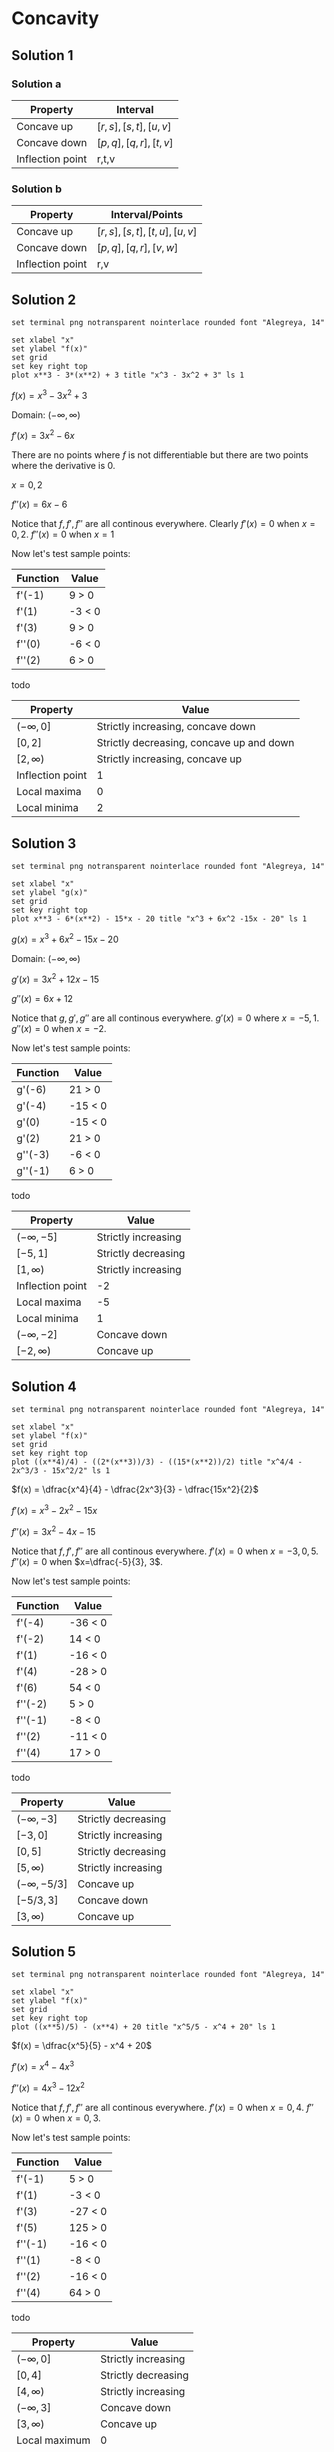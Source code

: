* Concavity

** Solution 1

*** Solution a

| Property         | Interval              |
|------------------+-----------------------|
| Concave up       | $[r,s], [s,t], [u,v]$ |
| Concave down     | $[p,q], [q,r], [t,v]$ |
| Inflection point | r,t,v                 |

*** Solution b

| Property         | Interval/Points           |
|------------------+---------------------------|
| Concave up       | $[r,s],[s,t],[t,u],[u,v]$ |
| Concave down     | $[p,q],[q,r],[v,w]$       |
| Inflection point | r,v                       |

** Solution 2

#+begin_src gnuplot :exports both :file ../assets/c4_4s2.png :eval never-export
set terminal png notransparent nointerlace rounded font "Alegreya, 14"

set xlabel "x"
set ylabel "f(x)"
set grid
set key right top
plot x**3 - 3*(x**2) + 3 title "x^3 - 3x^2 + 3" ls 1
#+end_src

#+RESULTS:
[[file:../assets/c4_4s2.png]]

$f(x) = x^3 - 3x^2 + 3$

Domain: $(-\infty, \infty)$

$f'(x) = 3x^2 - 6x$

There are no points where $f$ is not differentiable but there are two
points where the derivative is $0$.

$x=0,2$

$f''(x) = 6x-6$

Notice that $f, f', f''$ are all continous everywhere. Clearly $f'(x)
= 0$ when $x=0,2$. $f''(x) = 0$ when $x=1$

Now let's test sample points:

| Function | Value  |
|----------+--------|
| f'(-1)   | 9 > 0  |
| f'(1)    | -3 < 0 |
| f'(3)    | 9 > 0  |
| f''(0)   | -6 < 0 |
| f''(2)   | 6 > 0  |

todo

| Property         | Value                                    |
|------------------+------------------------------------------|
| $(-\infty, 0]$   | Strictly increasing, concave down        |
| $[0,2]$          | Strictly decreasing, concave up and down |
| $[2,\infty)$     | Strictly increasing, concave up          |
| Inflection point | 1                                        |
| Local maxima     | 0                                        |
| Local minima     | 2                                        |


** Solution 3

#+begin_src gnuplot :exports both :file ../assets/c4_4s3.png :eval never-export
set terminal png notransparent nointerlace rounded font "Alegreya, 14"

set xlabel "x"
set ylabel "g(x)"
set grid
set key right top
plot x**3 - 6*(x**2) - 15*x - 20 title "x^3 + 6x^2 -15x - 20" ls 1
#+end_src

#+RESULTS:
[[file:../assets/c4_4s3.png]]

$g(x) = x^3 + 6x^2 - 15x - 20$

Domain: $(-\infty, \infty)$

$g'(x) = 3x^2 + 12x - 15$

$g''(x) = 6x + 12$

Notice that $g, g', g''$ are all continous everywhere. $g'(x) = 0$
where $x = -5, 1$. $g''(x) = 0$ when $x=-2$.

Now let's test sample points:

| Function | Value   |
|----------+---------|
| g'(-6)   | 21 > 0  |
| g'(-4)   | -15 < 0 |
| g'(0)    | -15 < 0 |
| g'(2)    | 21 > 0  |
| g''(-3)  | -6 < 0  |
| g''(-1)  | 6 > 0   |

todo

| Property         | Value               |
|------------------+---------------------|
| $(-\infty, -5]$  | Strictly increasing |
| $[-5,1]$         | Strictly decreasing |
| $[1,\infty)$     | Strictly increasing |
| Inflection point | -2                  |
| Local maxima     | -5                  |
| Local minima     | 1                   |
| $(-\infty, -2]$  | Concave down        |
| $[-2, \infty)$   | Concave up          |

** Solution 4

#+begin_src gnuplot :exports both :file ../assets/c4_4s4.png :eval never-export
set terminal png notransparent nointerlace rounded font "Alegreya, 14"

set xlabel "x"
set ylabel "f(x)"
set grid
set key right top
plot ((x**4)/4) - ((2*(x**3))/3) - ((15*(x**2))/2) title "x^4/4 - 2x^3/3 - 15x^2/2" ls 1
#+end_src

#+RESULTS:
[[file:../assets/c4_4s4.png]]

$f(x) = \dfrac{x^4}{4} - \dfrac{2x^3}{3} - \dfrac{15x^2}{2}$

$f'(x) = x^3 - 2x^2 - 15x$

$f''(x) = 3x^2 - 4x - 15$

Notice that $f, f', f''$ are all continous everywhere. $f'(x) = 0$
when $x=-3,0,5$. $f''(x) = 0$ when $x=\dfrac{-5}{3}, 3$.

Now let's test sample points:

| Function | Value   |
|----------+---------|
| f'(-4)   | -36 < 0 |
| f'(-2)   | 14 < 0  |
| f'(1)    | -16 < 0 |
| f'(4)    | -28 > 0 |
| f'(6)    | 54 < 0  |
| f''(-2)  | 5 > 0   |
| f''(-1)  | -8 < 0  |
| f''(2)   | -11 < 0 |
| f''(4)   | 17 > 0  |

todo

| Property          | Value               |
|-------------------+---------------------|
| $(-\infty, -3]$   | Strictly decreasing |
| $[-3,0]$          | Strictly increasing |
| $[0,5]$           | Strictly decreasing |
| $[5,\infty)$      | Strictly increasing |
| $(-\infty, -5/3]$ | Concave up          |
| $[-5/3, 3]$       | Concave down        |
| $[3, \infty)$     | Concave up          |

** Solution 5

#+begin_src gnuplot :exports both :file ../assets/c4_4s5.png :eval never-export
set terminal png notransparent nointerlace rounded font "Alegreya, 14"

set xlabel "x"
set ylabel "f(x)"
set grid
set key right top
plot ((x**5)/5) - (x**4) + 20 title "x^5/5 - x^4 + 20" ls 1
#+end_src

#+RESULTS:
[[file:../assets/c4_4s5.png]]

$f(x) = \dfrac{x^5}{5} - x^4 + 20$

$f'(x) = x^4 - 4x^3$

$f''(x) = 4x^3 - 12x^2$

Notice that $f, f', f''$ are all continous everywhere. $f'(x) = 0$
when $x=0,4$. $f''(x) = 0$ when $x=0,3$.

Now let's test sample points:

| Function | Value   |
|----------+---------|
| f'(-1)   | 5 > 0   |
| f'(1)    | -3 < 0  |
| f'(3)    | -27 < 0 |
| f'(5)    | 125 > 0 |
| f''(-1)  | -16 < 0 |
| f''(1)   | -8 < 0  |
| f''(2)   | -16 < 0 |
| f''(4)   | 64 > 0  |

todo

| Property         | Value               |
|------------------+---------------------|
| $(-\infty, 0]$   | Strictly increasing |
| $[0,4]$          | Strictly decreasing |
| $[4,\infty)$     | Strictly increasing |
| $(-\infty,3]$    | Concave down        |
| $[3, \infty)$    | Concave up          |
| Local maximum    | 0                   |
| Local minimum    | 4                   |
| Inflection point | 3                   |

** Solution 6

#+begin_src gnuplot :exports both :file ../assets/c4_4s6.png :eval never-export
set terminal png notransparent nointerlace rounded font "Alegreya, 14"

set xlabel "x"
set ylabel "g(x)"
set grid
set key right top
plot (-(x**3))*(x+4) title "-x^3(x+4)" ls 1
#+end_src

#+RESULTS:
[[file:../assets/c4_4s6.png]]

$g(x) = -x^3(x+4)$

Domain: $(-\infty, \infty)$

$g(x) = -x^4 - 4x^3$

$g'(x) = -4x^3 - 12x^2$

$g''(x) = -12x^2 - 24x$

Notice that $g, g', g''$ are all continous everywhere. $g'(x) = 0$
when $x=-3,0$. $g''(x) = 0$ when $x=-2,0$.

Now let's test sample points:

| Function | Value   |
|----------+---------|
| g'(-4)   | 64 > 0  |
| g'(-2)   | -16 < 0 |
| g'(-1)   | -8 < 0  |
| g'(1)    | -16 > 0 |
| g''(-3)  | 396 > 0 |
| g''(-1)  | 36 > 0  |
| g''(1)   | 36 < 0  |

todo

| Property         | Value               |
|------------------+---------------------|
| $(-\infty, -3]$  | Strictly increasing |
| $[-3,\infty)$    | Strictly decreasing |
| $(-\infty, 0]$   | Concave up          |
| $[0, \infty)$    | Concave down        |
| Local maximum    | -3                  |
| Local minimum    | None                |
| Inflection point | 0                   |

** Solution 7

- [[https://stackoverflow.com/questions/65352128/gnuplot-not-plotting-negative-values-of-x1-3][Plotting graph for this isn't easy!]]

$f(x) = \sqrt[3]{x}$

From theorem 2.7.8, $f(x)$ is continous on $(-\infty, \infty)$.

Domain: $(-\infty, \infty)$

$f'(x) = \dfrac{1}{3}x^{-2/3}$

$f''(x) = \dfrac{-2}{9} x^{-5/3}$

Critical number of $f$ is $0$ since $f'(x)$ is not defined at $0$.

$f$ is continous on interval $(-\infty, 0]$ and differentiable on the
interior of the interval.

Appying theorem 4.4.3, we know that $f''(x) > 0$. Hence $f$ is concave
up on $(\-infty, 0]$. With similar reasoning, one can deduce that it
is concave down on $[0, \infty)$

| Function | Value |
|----------+-------|
| f'(-1)   |     1 |
| f'(1)    |     1 |

So, $f$ is strictly increasing on $(-\infty, \infty)$.

** Solution 8

#+begin_src gnuplot :exports both :file ../assets/c4_4s8.png :eval never-export
set terminal png notransparent nointerlace rounded font "Alegreya, 14"

set xlabel "x"
set ylabel "g(x)"
set grid
set key right top
plot (x**2) + sqrt(x) title "x^2 + sqrt(x)" ls 1
#+end_src

#+RESULTS:
[[file:../assets/c4_4s8.png]]

$g(x) = x^2 + \sqrt{x}$

From theorem 2.7.8, $\sqrt{x}$ is continous on $[0, \infty)$

So, the domain of $g(x)$ is $[0, \infty)$

$g'(x) = 2x + \dfrac{1}{2\sqrt{x}}$

$g''(x) = 2 + \dfrac{1}{2}x^{-3/2} = 2 + \dfrac{1}{2x^{3/2}}$

$g'(x) = 0$ when $x = \emptyset$. $g''(x)$ is not defined when
$x=0$. Applying theorem 4.4.3, we know that $g''(x) > 0$ for interior
of $[0, \infty)$.

| Property      | Value               |
|---------------+---------------------|
| $[0,\infty)$  | Concave up          |
| $[0, \infty)$ | Strictly increasing |

** Solution 9

#+begin_src gnuplot :exports both :file ../assets/c4_4s9.png :eval never-export
set terminal png notransparent nointerlace rounded font "Alegreya, 14"

set xlabel "x"
set ylabel "f(x)"
set grid
set key right top
plot 3*(x**(1.666)) - 5*x title "3x^(5/3) - 5x" ls 1
#+end_src

#+RESULTS:
[[file:../assets/c4_4s9.png]]

$f(x) = 3x^{5/3} - 5x$

$f'(x) = 5x^{2/3} - 5$

$f''(x) = \dfrac{10}{3}x^{-1/3} = \dfrac{10}{3x^{1/3}}$

Domain: $(-\infty, \infty)$

$f'(x) = 0$ when $x=1,-1$. $f''(x) = 0$ is undefined. Let's try to find when $f''(x) > 0$ and $f''(x) < 0$

$f''(x) = \dfrac{10}{3x^{1/3}}$

So for any negative number it will be $f''(x) < 0$ and for any
positive number it will be $f''(x) < 0$.

| Property         | Value        |
|------------------+--------------|
| Concave up       | (-\infty, 0] |
| Concave down     | [0, \infty)  |

| Function | Value     |
|----------+-----------|
| f'(-1)   | 0         |
| f'(0)    | -5 < 0    |
| f'(-2)   | 2.937 > 0 |
| f'(2)    | 2.937 > 0 |

todo

| Property        | Value               |
|-----------------+---------------------|
| $(-\infty, -1]$ | Strictly increasing |
| $[-1, 1]$       | Strictly decreasing |
| $[1,\infty)$    | Strictly increasing |

** Solution 10

#+begin_src gnuplot :exports both :file ../assets/c4_4s10.png :eval never-export
set terminal png notransparent nointerlace rounded font "Alegreya, 14"

set xlabel "x"
set ylabel "f(x)"
set grid
set key right top
plot 1/(x**2 + 3) title "1/(x^2 + 3)" ls 1
#+end_src

#+RESULTS:
[[file:../assets/c4_4s10.png]]

$f(x) = \dfrac{1}{x^2+3} = (x^2 + 3)^{-1}$

$f'(x) = -(x^2+3)^{-2}(2x)$

$= \dfrac{2x}{(x^2+3)^2}$

$f''(x) = -(2x)(x^2+3)^{-3}.-2.2x + (x^2+3)^{-2}.-2$

$= 8x^2(x^2+3)^{-3}-2(x^2 + 3)^{-2}$

$= \dfrac{8x^2}{(x^2+3)^3} - \dfrac{2}{(x^2+3)^2}$

$= \dfrac{8x^2}{(x^2+3)^3} - \dfrac{2(x^2+3)}{(x^2+3)^3}$

$= \dfrac{8x^2-2x^2-6}{(x^2+3)^3}$

$= \dfrac{6x^2-6}{(x^2+3)^3}$

$f'(x) = 0$ when $x =0$

$f''(x) = 0$ when $x=1,-1$

| Function | Value      |
|----------+------------|
| f'(-1)   | 0.125 > 0  |
| f'(1)    | -0.125 < 0 |
| f''(0)   | -0.22 < 0  |
| f''(2)   | 0.05 > 0   |
| f''(-2)  | 0.05 > 0   |


todo

| Property       | Value               |
|----------------+---------------------|
| $(-\infty, 0]$ | Strictly increasing |
| $[0,\infty)$   | Strictly decreasing |
| $(-\infty,1]$  | Concave down        |
| $[1, \infty)$  | Concave up          |

** Solution 11

#+begin_src gnuplot :exports both :file ../assets/c4_4s11.png :eval never-export
set terminal png notransparent nointerlace rounded font "Alegreya, 14"

set xlabel "x"
set ylabel "f(x)"
set grid
set key right top
plot x/(x**2 + 3) title "x/(x^2 + 3)" ls 1
#+end_src

#+RESULTS:
[[file:../assets/c4_4s11.png]]

$f(x) = \dfrac{x}{x^2+3}$

$f(x) = x(x^2+3)^{-1}$

$f'(x) = x.-1.(x^2+3)^{-2}.2x + (x^2+3)^{-1}$

$= \dfrac{-2x^2}{(x^2+3)^2} + \dfrac{1}{x^2+3}$

$= \dfrac{3-x^2}{(x^2+3)^2}$

$f''(x) = (3-x^2).-2(x^2+3)^{-3}.2x + (x^2+3)^{-2}(-2x)$

$= \dfrac{-4x(3-x^2)}{(x^2+3)^3} - \dfrac{2x}{(x^2+3)^2}$

$= \dfrac{-12x+4x^3-2x^3-6x}{(x^2+3)^3}$

$= \dfrac{2x^3-18x}{(x^2+3)^3}$

$= \dfrac{2x(x^2-9)}{(x^2+3)^3}$

$f'(x) = 0$ when $x= \sqrt[3]{3}, -\sqrt[3]{3}$. $f''(x) = 0$ when
$x=0,3,-3$.

| Function | Value      |
|----------+------------|
| f'(1)    | 0.125 > 0  |
| f'(2)    | -0.02 < 0  |
| f'(-1)   | 0.125 > 0  |
| f'(-2)   | -0.02 < 0  |
| f''(-1)  | 0.25 > 0   |
| f''(1)   | -0.25 < 0  |
| f''(2)   | -0.05 < 0  |
| f''(-2)  | 0.05 > 0   |
| f''(4)   | 0.008 > 0  |
| f''(-4)  | -0.008 < 0 |

todo

| Property                     | Value               |
|------------------------------+---------------------|
| $[-\sqrt[3]{3},\sqrt[3]{3}]$ | Strictly increasing |
| $(-\infty, -\sqrt[3]{3}]$    | Strictly decreasing |
| $[\sqrt[3]{3}, \infty)$      | Strictly decreasing |
| $[-3,0], [3, \infty)$        | Concave up          |
| $(-\infty, -3], [0,3]$       | Concave down        |
| $-\sqrt[3]{3}$               | Local minima        |
| $-\sqrt[3]{3}$               | Local maxima        |
| -3,0,3                       | Inflection point    |

** Solution 12

#+begin_src gnuplot :exports both :file ../assets/c4_4s12.png :eval never-export
set terminal png notransparent nointerlace rounded font "Alegreya, 14"

set xlabel "x"
set ylabel "f(x)"
set grid
set key right top
plot (x**2)/(x**2 + 3) title "x^2/(x^2 + 3)" ls 1
#+end_src

#+RESULTS:
[[file:../assets/c4_4s12.png]]

$f(x) = \dfrac{x^2}{x^2+3}$

$f(x) = x^2(x^2+3)^{-1}$

$f'(x) = x^2.-1(x^2+3)^{-2}.2x + (x^2+3)^{-1}.2x$

$= \dfrac{-2x^3}{(x^2+3)^2} + \dfrac{2x}{x^2+3}$

$= \dfrac{-2x^3}{(x^2+3)^2} + \dfrac{2x^3 + 6x}{(x^2+3)^2}$

$= \dfrac{6x}{(x^2+3)^2}$

$f''(x) = (x^2+3)^{-2}.6 + 6x.-2(x^2+3)^{-3}.2x$

$= \dfrac{6}{(x^2+3)^2} + \dfrac{12x^2.-2}{(x^2+3)^3}$

$= \dfrac{6}{(x^2+3)^2} - \dfrac{24x^2}{(x^2+3)^3}$

$= \dfrac{6x^2 + 18 - 24x^2}{(x^2+3)^3}$

$= \dfrac{18 - 18x^2}{(x^2+3)^3}$

$f'(x) = 0$ when $x=0$

$f''(x) = 0$ when $x=1,-1$

#+begin_src emacs-lisp :eval never-export :exports both
    (defun singleDerivative (x)
    (let* ((num (* 6 x))
          (den (expt (+ (expt x 2) 3) 2))
          (res (/ num den)))
      res)
      )
#+end_src

#+RESULTS:
: singleDerivative

#+begin_src emacs-lisp :eval never-export :exports both
(singleDerivative -1.0)
#+end_src

#+RESULTS:
: -0.375

#+begin_src emacs-lisp :eval never-export :exports both
(singleDerivative 1.0)
#+end_src

#+RESULTS:
: 0.375

#+begin_src emacs-lisp :eval never-export :exports both
  (defun doubleDerivative (x)
    (let* ((num (- 18 (* 18 (expt x 2))))
            (den (expt (+ (expt x 2) 3) 3))
            (res (/ num den)))
    res
      ))
#+end_src

#+RESULTS:
: doubleDerivative

#+begin_src emacs-lisp :eval never-export :exports both
(doubleDerivative 0.0)
#+end_src

#+RESULTS:
: 0.6666666666666666

#+begin_src emacs-lisp :eval never-export :exports both
(doubleDerivative 2.0)
#+end_src

#+RESULTS:
: -0.15743440233236153

#+begin_src emacs-lisp :eval never-export :exports both
(doubleDerivative -2.0)
#+end_src

#+RESULTS:
: -0.15743440233236153

| Function | Value       |
|----------+-------------|
| f'(-1)   | -0.0375 < 0 |
| f'(1)    | 0.375 > 0   |
| f''(0)   | 0.666 > 0   |
| f''(2)   | -0.15 < 0   |
| f''(-2)  | -0.15 < 0   |

todo

| Property                     | Value               |
|------------------------------+---------------------|
| $[0,\infty)$                 | Strictly increasing |
| $(-\infty, 0]$               | Strictly decreasing |
| 0                            | Local minima        |
| $[-1,1]$                     | Concave up          |
| $(-\infty, -1], [1, \infty)$ | Concave down        |
| $-1,1$                       | Inflection points   |

** Solution 13

#+begin_src gnuplot :exports both :file ../assets/c4_4s13.png :eval never-export
set terminal png notransparent nointerlace rounded font "Alegreya, 14"

set xlabel "x"
set ylabel "f(x)"
set grid
set key right top
plot (x**3)/(x**2 + 3) title "x^3/(x^2 + 3)" ls 1
#+end_src

#+RESULTS:
[[file:../assets/c4_4s13.png]]

$g(x) = \dfrac{x^3}{x^2+3}$

$g(x) = x^3(x^2+3)^{-1}$

Domain: $(-\infty, \infty)$

$g'(x) = 3x^2(x^2+3)^{-1} + x^3.-1(x^2+3)^{-2}.23x$

$= \dfrac{3x^2}{x^2+3} - \dfrac{2x^4}{(x^2+3)^2}$

$= \dfrac{3x^4 + 9x^2 - 2x^4}{(x^2+3)^2}$

$= \dfrac{x^4 + 9x^2}{(x^2+3)^2}$

$g''(x) = -2(x^2+3)^{-3}.2x(x^4+9x^2) + \dfrac{4x^3+18x}{(x^2+3)^2}$

$= \dfrac{-4x(x^4+9x^2)}{(x^2+3)^3} + \dfrac{4x^3+18x}{(x^2+3)^2}$

$= \dfrac{-4x^2(x^3+9x)}{(x^2+3)^3} + \dfrac{(4x^3 + 18x)(x^2+3)}{(x^2+3)^3}$

$= \dfrac{-4x^5-36x^3 + 4x^5 + 30x^3 + 54x}{(x^2+3)^3}$

$= \dfrac{54x-6x^3}{(x^2+3)^3}$

$= \dfrac{6x(9-x^2)}{(x^2+3)^3}$

$f'(x) = 0$ when $x=0$. $f''(x) = 0$ when $x=-3,0,3$

#+begin_src emacs-lisp :eval never-export :exports both
  (defun singleDerivative (x)
    (let* ((num (+ (expt x 4) (* 9 (expt x 2))))
           (den (expt (+ (expt x 2) 3) 2))
            (res (/ num den)))
    res
      ))
#+end_src

#+RESULTS:
: singleDerivative

#+begin_src emacs-lisp :eval never-export :exports both
(singleDerivative -1.0)
#+end_src

#+RESULTS:
: 0.625

#+begin_src emacs-lisp :eval never-export :exports both
(singleDerivative 1.0)
#+end_src

#+RESULTS:
: 0.625

#+begin_src emacs-lisp :eval never-export :exports both
  (defun doubleDerivative (x)
    (let* ((num (* 6 x (- 9 (expt x 2))))
           (den (expt (+ (expt x 2) 3) 3))
            (res (/ num den)))
    res
      ))
#+end_src

#+RESULTS:
: doubleDerivative

#+begin_src emacs-lisp :eval never-export :exports both
(doubleDerivative -4.0)
#+end_src

#+RESULTS:
: 0.024493366379938767

#+begin_src emacs-lisp :eval never-export :exports both
(doubleDerivative -2.0)
#+end_src

#+RESULTS:
: -0.1749271137026239

#+begin_src emacs-lisp :eval never-export :exports both
(doubleDerivative -1.0)
#+end_src

#+RESULTS:
: -0.75

#+begin_src emacs-lisp :eval never-export :exports both
(doubleDerivative 1.0)
#+end_src

#+RESULTS:
: 0.75

#+begin_src emacs-lisp :eval never-export :exports both
(doubleDerivative 2.0)
#+end_src

#+RESULTS:
: 0.1749271137026239

#+begin_src emacs-lisp :eval never-export :exports both
(doubleDerivative 4.0)
#+end_src

#+RESULTS:
: -0.024493366379938767

| Function | Value     |
|----------+-----------|
| f'(-1)   | 0.625 > 0 |
| f'(1)    | 0.625 > 0 |
| f''(-4)  | 0.02 > 0  |
| f''(-2)  | -0.17 < 0 |
| f''(-1)  | -0.75 < 0 |
| f''(1)   | 0.75 > 0  |
| f''(2)   | 0.17 > 0  |
| f''(4)   | -0.02 < 0 |

todo

| Property                     | Value                  |
|------------------------------+------------------------|
| Strictly increasing          | $(-\infty, \infty)$    |
| Concave up                   | $(-\infty, -3], [0,3]$ |
| Concave down                 | $[-3,0], [3,\infty)$   |
| Inflection point             | -3,0,3                 |

** Solution 14

#+begin_src gnuplot :exports both :file ../assets/c4_4s14.png :eval never-export
set terminal png notransparent nointerlace rounded font "Alegreya, 14"

set xlabel "x"
set ylabel "f(x)"
set grid
set key right top
plot (16*((x**2)+1)**(0.5)) - (x**2) title "16(x^2+1)^{0.5} - x^2" ls 1
#+end_src

#+RESULTS:
[[file:../assets/c4_4s14.png]]

$f(x) = 16\sqrt{x^2+1} - x^2$

$f(x) = 16(x^2+1)^{1/2} - x^2$

$f'(x) = 8(x^2+1)^{-1/2}.2x - 2x$

$= \dfrac{16x}{\sqrt{x^2+1}} - 2x$

$f''(x) = \dfrac{16}{\sqrt{x^2+1}} + 16x.-\dfrac{1}{2}(x^2+1)^{-3/2}.2x - 2$

$= \dfrac{16}{\sqrt{x^2+1}} - \dfrac{8x.2x}{(x^2+1)^{3/2}} - 2$

$= \dfrac{16x^2+16-16x}{(x^2+1)^{3/2}} - 2$

$- \dfrac{16}{(x^2+1)^{3/2}} - 2$

$f'(x) = 0$ when $x=0, 3\sqrt{7}, -3\sqrt{7}$. $f''(x) = 0$ when $x=-\sqrt{2}, \sqrt{2}$

#+begin_src emacs-lisp :eval never-export :exports both
    (defun singleDerivative (x)
      (let* ((num (* 16 x))
             (den (sqrt (+ (expt x 2) 1)))
             (res (/ num den))
             (sol (- res (* 2 x))))
      sol
        ))
#+end_src

#+RESULTS:
: singleDerivative

#+begin_src emacs-lisp :eval never-export :exports both
(singleDerivative -1.0)
#+end_src

#+RESULTS:
: -9.31370849898476

#+begin_src emacs-lisp :eval never-export :exports both
(singleDerivative 1.0)
#+end_src

#+RESULTS:
: 9.31370849898476

#+begin_src emacs-lisp :eval never-export :exports both
(singleDerivative 6.0)
#+end_src

#+RESULTS:
: 3.7823027813143

#+begin_src emacs-lisp :eval never-export :exports both
(singleDerivative 8.0)
#+end_src

#+RESULTS:
: -0.12355397258131617

#+begin_src emacs-lisp :eval never-export :exports both
(singleDerivative -6.0)
#+end_src

#+RESULTS:
: -3.7823027813143

#+begin_src emacs-lisp :eval never-export :exports both
(singleDerivative -8.0)
#+end_src

#+RESULTS:
: 0.12355397258131617

#+begin_src emacs-lisp :eval never-export :exports both
  (defun doubleDerivative (x)
    (let* ((num 16)
           (den (expt (+ 1 (expt x 2)) 1.5))
           (res (/ num den))
           (sol (- res 2)))
    sol
      ))
#+end_src

#+RESULTS:
: doubleDerivative

#+begin_src emacs-lisp :eval never-export :exports both
(doubleDerivative 0.0)
#+end_src

#+RESULTS:
: 14.0

#+begin_src emacs-lisp :eval never-export :exports both
(doubleDerivative 2.0)
#+end_src

#+RESULTS:
: -0.5689164944001346

#+begin_src emacs-lisp :eval never-export :exports both
(doubleDerivative -2.0)
#+end_src

#+RESULTS:
: -0.5689164944001346

| Function | Value     |
|----------+-----------|
| f'(-1)   | -9.31 < 0 |
| f'(1)    | 9.31 > 0  |
| f'(6)    | 3.78 > 0  |
| f'(8)    | -0.12<0   |
| f'(-6)   | -3.7 < 0  |
| f'(-8)   | 0.12 > 0  |
| f''(0)   | 14 > 0    |
| f''(2)   | -0.56 < 0 |
| f''(-2)  | -0.56 < 0 |

todo

| Property            | Value                                      |
|---------------------+--------------------------------------------|
| Strictly increasing | $[0, 3\sqrt{7}], (-\infty, -3\sqrt{7}]$    |
| Strictly decreasing | $[-3\sqrt{7}, 0], [3\sqrt{7}, \infty)$     |
| Concave up          | $[-\sqrt{3}, \sqrt{3}]$                    |
| Concave down        | $(-\infty, -\sqrt{3}], [\sqrt{3}, \infty)$ |
| Inflection point    | $\sqrt{3}, -\sqrt{3}$                      |

** Solution 15

#+begin_src emacs-lisp :eval never-export :exports both
  (defun singleDerivative (x)
    (let* ((num (+ 1 (* 2 (cos x)))))
    num
      ))
#+end_src

#+RESULTS:
: singleDerivative

#+begin_src emacs-lisp :eval never-export :exports both
(singleDerivative pi)
#+end_src

#+RESULTS:
: -1.0

#+begin_src emacs-lisp :eval never-export :exports both
(singleDerivative (* 2 pi))
#+end_src

#+RESULTS:
: 3.0

#+begin_src emacs-lisp :eval never-export :exports both
(singleDerivative 0)
#+end_src

#+RESULTS:
: 3.0

#+begin_src emacs-lisp :eval never-export :exports both
(singleDerivative (* 1.5 pi))
#+end_src

#+RESULTS:
: 0.9999999999999997

#+begin_src emacs-lisp :eval never-export :exports both
  (defun doubleDerivative (x)
    (let* ((num (* -2 (* 2 (sin x)))))
    num
      ))
#+end_src

#+RESULTS:
: doubleDerivative

#+begin_src emacs-lisp :eval never-export :exports both
(doubleDerivative pi)
#+end_src

#+RESULTS:
: -4.898587196589413e-16

#+begin_src emacs-lisp :eval never-export :exports both
(doubleDerivative 0)
#+end_src

#+RESULTS:
: -0.0

#+begin_src emacs-lisp :eval never-export :exports both
(doubleDerivative (* 1.5 pi))
#+end_src

#+RESULTS:
: 4.0

#+begin_src emacs-lisp :eval never-export :exports both
(doubleDerivative (/ (* 2 pi) 3))
#+end_src

#+RESULTS:
: -3.464101615137755

#+begin_src emacs-lisp :eval never-export :exports both
(doubleDerivative (/ (* 4 pi) 3))
#+end_src

#+RESULTS:
: 3.4641016151377535

** Solution 16

#+begin_src emacs-lisp :eval never-export :exports both
  (defun doubleDerivative (x)
    (let* ((num (- 2 (* 4 (sin x)))))
    num
      ))
#+end_src

#+RESULTS:
: doubleDerivative

#+begin_src emacs-lisp :eval never-export :exports both
(doubleDerivative 0.0)
#+end_src

#+RESULTS:
: 2.0

#+begin_src emacs-lisp :eval never-export :exports both
(doubleDerivative (/ pi 2.0))
#+end_src

#+RESULTS:
: -2.0

#+begin_src emacs-lisp :eval never-export :exports both
(doubleDerivative pi)
#+end_src

#+RESULTS:
: 1.9999999999999996

** Solution 17
